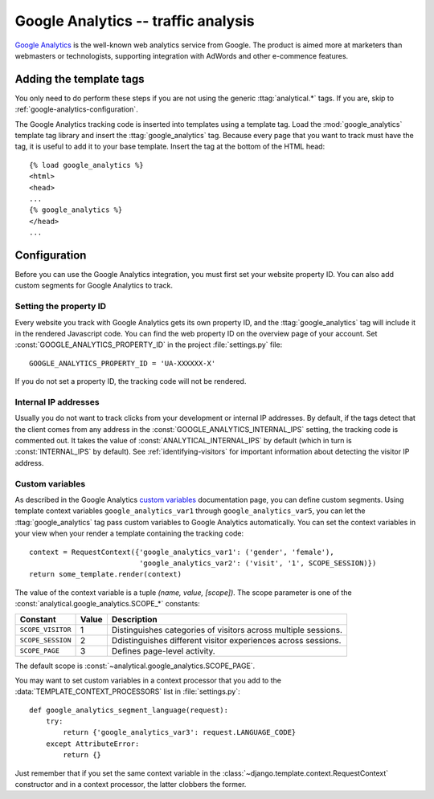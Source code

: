 ====================================
Google Analytics -- traffic analysis
====================================

`Google Analytics`_ is the well-known web analytics service from
Google.  The product is aimed more at marketers than webmasters or
technologists, supporting integration with AdWords and other e-commence
features.

.. _`Google Analytics`: http://www.google.com/analytics/


.. google-analytics-installation:

Adding the template tags
========================

You only need to do perform these steps if you are not using the
generic :ttag:`analytical.*` tags.  If you are, skip to
:ref:`google-analytics-configuration`.

The Google Analytics tracking code is inserted into templates using a
template tag.  Load the :mod:`google_analytics` template tag library and
insert the :ttag:`google_analytics` tag.  Because every page that you
want to track must have the tag, it is useful to add it to your base
template.  Insert the tag at the bottom of the HTML head::

    {% load google_analytics %}
    <html>
    <head>
    ...
    {% google_analytics %}
    </head>
    ...


.. _google-analytics-configuration:

Configuration
=============

Before you can use the Google Analytics integration, you must first set
your website property ID.  You can also add custom segments for Google
Analytics to track.


.. _google-analytics-property-id:

Setting the property ID
-----------------------

Every website you track with Google Analytics gets its own property ID,
and the :ttag:`google_analytics` tag will include it in the rendered
Javascript code.  You can find the web property ID on the overview page
of your account.  Set :const:`GOOGLE_ANALYTICS_PROPERTY_ID` in the
project :file:`settings.py` file::

    GOOGLE_ANALYTICS_PROPERTY_ID = 'UA-XXXXXX-X'

If you do not set a property ID, the tracking code will not be rendered.


.. _google-analytics-internal-ips:

Internal IP addresses
---------------------

Usually you do not want to track clicks from your development or
internal IP addresses.  By default, if the tags detect that the client
comes from any address in the :const:`GOOGLE_ANALYTICS_INTERNAL_IPS`
setting, the tracking code is commented out.  It takes the value of
:const:`ANALYTICAL_INTERNAL_IPS` by default (which in turn is
:const:`INTERNAL_IPS` by default).  See :ref:`identifying-visitors` for
important information about detecting the visitor IP address.


.. _google-analytics-custom-variables:

Custom variables
----------------

As described in the Google Analytics `custom variables`_ documentation
page, you can define custom segments.  Using template context variables
``google_analytics_var1`` through ``google_analytics_var5``, you can let
the :ttag:`google_analytics` tag pass custom variables to Google
Analytics automatically.  You can set the context variables in your view
when your render a template containing the tracking code::

    context = RequestContext({'google_analytics_var1': ('gender', 'female'),
                              'google_analytics_var2': ('visit', '1', SCOPE_SESSION)})
    return some_template.render(context)

The value of the context variable is a tuple *(name, value, [scope])*.
The scope parameter is one of the
:const:`analytical.google_analytics.SCOPE_*` constants:

=================  ======  =============================================
Constant           Value   Description
=================  ======  =============================================
``SCOPE_VISITOR``    1     Distinguishes categories of visitors across
                           multiple sessions.
``SCOPE_SESSION``    2     Ddistinguishes different visitor experiences
                           across sessions.
``SCOPE_PAGE``       3     Defines page-level activity.
=================  ======  =============================================

The default scope is :const:`~analytical.google_analytics.SCOPE_PAGE`.

You may want to set custom variables in a context processor that you add
to the :data:`TEMPLATE_CONTEXT_PROCESSORS` list in :file:`settings.py`::

    def google_analytics_segment_language(request):
        try:
            return {'google_analytics_var3': request.LANGUAGE_CODE}
        except AttributeError:
            return {}

Just remember that if you set the same context variable in the
:class:`~django.template.context.RequestContext` constructor and in a
context processor, the latter clobbers the former.

.. _`custom variables`: http://code.google.com/apis/analytics/docs/tracking/gaTrackingCustomVariables.html
